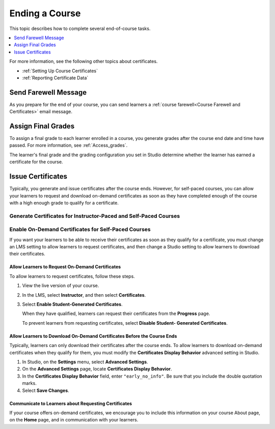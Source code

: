 .. _Checking Student Progress and Issuing Certificates:

###############
Ending a Course
###############
.. This chapter will be renamed and expanded to include course wrap-up activities and best practices.

This topic describes how to complete several end-of-course tasks.

.. contents::
   :local:
   :depth: 1

For more information, see the following other topics about certificates.

* :ref:`Setting Up Course Certificates`
* :ref:`Reporting Certificate Data`

****************************************
Send Farewell Message
****************************************

As you prepare for the end of your course, you can send learners a :ref:`course
farewell<Course Farewell and Certificates>` email message.

*******************
Assign Final Grades
*******************

To assign a final grade to each learner enrolled in a course, you generate
grades after the course end date and time have passed. For more information,
see :ref:`Access_grades`.

The learner's final grade and the grading configuration you set in Studio
determine whether the learner has earned a certificate for the course.

******************
Issue Certificates
******************

Typically, you generate and issue certificates after the course ends. However,
for self-paced courses, you can allow your learners to request and download
on-demand certificates as soon as they have completed enough of the course
with a high enough grade to qualify for a certificate.


===================================================================
Generate Certificates for Instructor-Paced and Self-Paced Courses
===================================================================

.. only:: Partners

   To generate certificates for your course, work with your edX partner
   manager.

.. only:: Open_edX

   To generate certificates for your course, work with the administrator of
   your instance of Open edX.

====================================================
Enable On-Demand Certificates for Self-Paced Courses
====================================================

If you want your learners to be able to receive their certificates as soon as
they qualify for a certificate, you must change an LMS setting to allow
learners to request certificates, and then change a Studio setting to allow
learners to download their certificates.

.. only:: Partners

  For information about how learners request certificates, see
  :ref:`learners:SFD On Demand Certificates`.

Allow Learners to Request On-Demand Certificates
************************************************

To allow learners to request certificates, follow these steps.

#. View the live version of your course.

#. In the LMS, select **Instructor**, and then select **Certificates**.

#. Select **Enable Student-Generated Certificates**.

   When they have qualified, learners can request their certificates from the
   **Progress** page.

   To prevent learners from requesting certificates, select **Disable Student-
   Generated Certificates**.

Allow Learners to Download On-Demand Certificates Before the Course Ends
************************************************************************

Typically, learners can only download their certificates after the course ends.
To allow learners to download on-demand certificates when they qualify for
them, you must modify the **Certificates Display Behavior** advanced setting in
Studio.

#. In Studio, on the **Settings** menu, select **Advanced Settings**.

#. On the **Advanced Settings** page, locate **Certificates Display Behavior**.

#. In the **Certificates Display Behavior** field, enter ``"early_no_info"``.
   Be sure that you include the double quotation marks.

#. Select **Save Changes**.


Communicate to Learners about Requesting Certificates
*****************************************************

If your course offers on-demand certificates, we encourage you to include this
information on your course About page, on the **Home** page, and in
communication with your learners.

.. only:: Partners

   Course teams should also discuss additional self-paced settings with their
   edX partner manager during the course announcement process.
